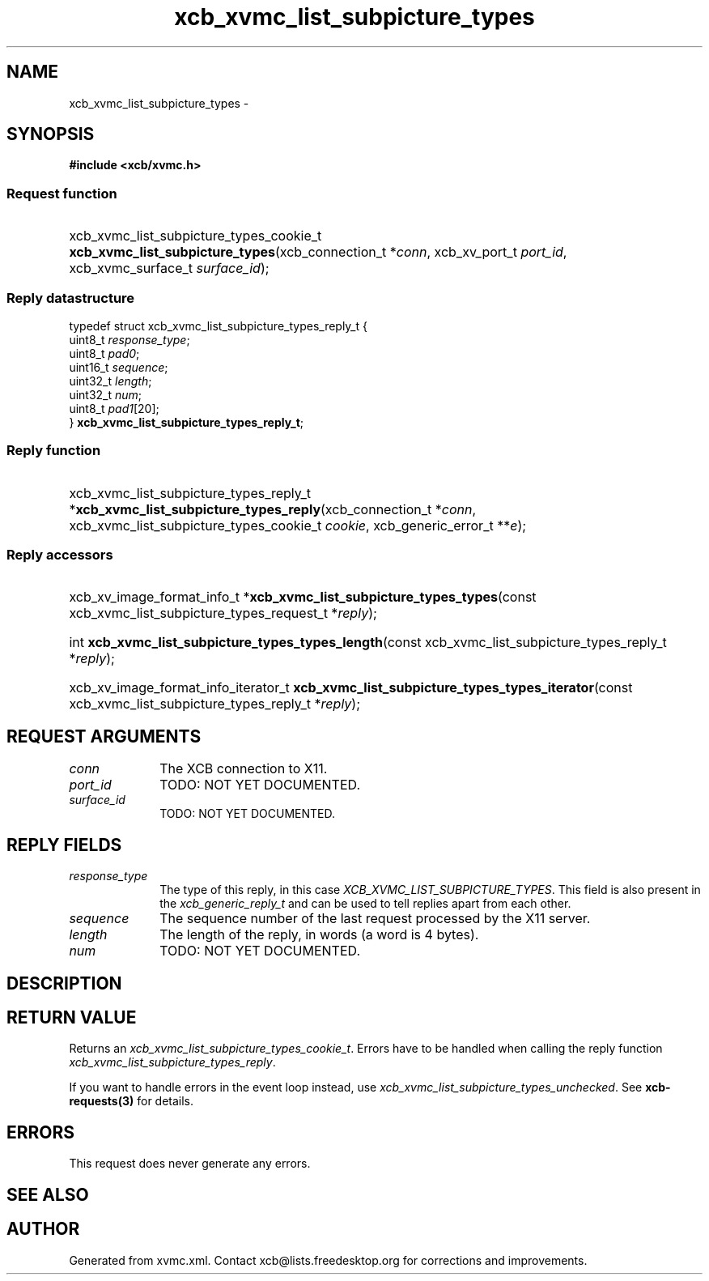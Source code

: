 .TH xcb_xvmc_list_subpicture_types 3  "libxcb 1.13" "X Version 11" "XCB Requests"
.ad l
.SH NAME
xcb_xvmc_list_subpicture_types \- 
.SH SYNOPSIS
.hy 0
.B #include <xcb/xvmc.h>
.SS Request function
.HP
xcb_xvmc_list_subpicture_types_cookie_t \fBxcb_xvmc_list_subpicture_types\fP(xcb_connection_t\ *\fIconn\fP, xcb_xv_port_t\ \fIport_id\fP, xcb_xvmc_surface_t\ \fIsurface_id\fP);
.PP
.SS Reply datastructure
.nf
.sp
typedef struct xcb_xvmc_list_subpicture_types_reply_t {
    uint8_t  \fIresponse_type\fP;
    uint8_t  \fIpad0\fP;
    uint16_t \fIsequence\fP;
    uint32_t \fIlength\fP;
    uint32_t \fInum\fP;
    uint8_t  \fIpad1\fP[20];
} \fBxcb_xvmc_list_subpicture_types_reply_t\fP;
.fi
.SS Reply function
.HP
xcb_xvmc_list_subpicture_types_reply_t *\fBxcb_xvmc_list_subpicture_types_reply\fP(xcb_connection_t\ *\fIconn\fP, xcb_xvmc_list_subpicture_types_cookie_t\ \fIcookie\fP, xcb_generic_error_t\ **\fIe\fP);
.SS Reply accessors
.HP
xcb_xv_image_format_info_t *\fBxcb_xvmc_list_subpicture_types_types\fP(const xcb_xvmc_list_subpicture_types_request_t *\fIreply\fP);
.HP
int \fBxcb_xvmc_list_subpicture_types_types_length\fP(const xcb_xvmc_list_subpicture_types_reply_t *\fIreply\fP);
.HP
xcb_xv_image_format_info_iterator_t \fBxcb_xvmc_list_subpicture_types_types_iterator\fP(const xcb_xvmc_list_subpicture_types_reply_t *\fIreply\fP);
.br
.hy 1
.SH REQUEST ARGUMENTS
.IP \fIconn\fP 1i
The XCB connection to X11.
.IP \fIport_id\fP 1i
TODO: NOT YET DOCUMENTED.
.IP \fIsurface_id\fP 1i
TODO: NOT YET DOCUMENTED.
.SH REPLY FIELDS
.IP \fIresponse_type\fP 1i
The type of this reply, in this case \fIXCB_XVMC_LIST_SUBPICTURE_TYPES\fP. This field is also present in the \fIxcb_generic_reply_t\fP and can be used to tell replies apart from each other.
.IP \fIsequence\fP 1i
The sequence number of the last request processed by the X11 server.
.IP \fIlength\fP 1i
The length of the reply, in words (a word is 4 bytes).
.IP \fInum\fP 1i
TODO: NOT YET DOCUMENTED.
.SH DESCRIPTION
.SH RETURN VALUE
Returns an \fIxcb_xvmc_list_subpicture_types_cookie_t\fP. Errors have to be handled when calling the reply function \fIxcb_xvmc_list_subpicture_types_reply\fP.

If you want to handle errors in the event loop instead, use \fIxcb_xvmc_list_subpicture_types_unchecked\fP. See \fBxcb-requests(3)\fP for details.
.SH ERRORS
This request does never generate any errors.
.SH SEE ALSO
.SH AUTHOR
Generated from xvmc.xml. Contact xcb@lists.freedesktop.org for corrections and improvements.

